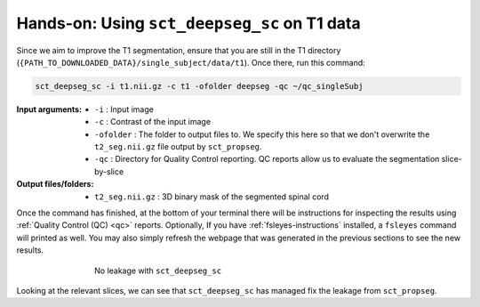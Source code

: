 Hands-on: Using ``sct_deepseg_sc`` on T1 data
#############################################

Since we aim to improve the T1 segmentation, ensure that you are still in the T1 directory (``{PATH_TO_DOWNLOADED_DATA}/single_subject/data/t1``). Once there, run this command:

.. code:: sh

   sct_deepseg_sc -i t1.nii.gz -c t1 -ofolder deepseg -qc ~/qc_singleSubj

:Input arguments:
   - ``-i`` : Input image
   - ``-c`` : Contrast of the input image
   -  ``-ofolder`` : The folder to output files to. We specify this here so that we don't overwrite the ``t2_seg.nii.gz`` file output by ``sct_propseg``.
   - ``-qc`` : Directory for Quality Control reporting. QC reports allow us to evaluate the segmentation slice-by-slice

:Output files/folders:
   - ``t2_seg.nii.gz`` : 3D binary mask of the segmented spinal cord

Once the command has finished, at the bottom of your terminal there will be instructions for inspecting the results using :ref:`Quality Control (QC) <qc>` reports. Optionally, If you have :ref:`fsleyes-instructions` installed, a ``fsleyes`` command will printed as well. You may also simply refresh the webpage that was generated in the previous sections to see the new results.

.. figure:: https://raw.githubusercontent.com/spinalcordtoolbox/doc-figures/master/spinalcord-segmentation/t1_deepseg_before_after.png
   :align: center
   :figwidth: 65%

   No leakage with ``sct_deepseg_sc``

Looking at the relevant slices, we can see that ``sct_deepseg_sc`` has managed fix the leakage from ``sct_propseg``.
